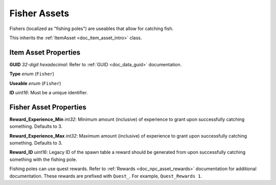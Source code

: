 .. _doc_item_asset_fisher:

Fisher Assets
=============

Fishers (localized as "fishing poles") are useables that allow for catching fish.

This inherits the :ref:`ItemAsset <doc_item_asset_intro>` class.

Item Asset Properties
---------------------

**GUID** *32-digit hexadecimal*: Refer to :ref:`GUID <doc_data_guid>` documentation.

**Type** *enum* (``Fisher``)

**Useable** *enum* (``Fisher``)

**ID** *uint16*: Must be a unique identifier.

Fisher Asset Properties
-----------------------

**Reward_Experience_Min** *int32*: Minimum amount (inclusive) of experience to grant upon successfully catching something. Defaults to 3.

**Reward_Experience_Max** *int32*: Maximum amount (inclusive) of experience to grant upon successfully catching something. Defaults to 3.

**Reward_ID** *uint16*: Legacy ID of the spawn table a reward should be generated from upon successfully catching something with the fishing pole.

Fishing poles can use quest rewards. Refer to :ref:`Rewards <doc_npc_asset_rewards>` documentation for additional documentation. These rewards are prefixed with ``Quest_``. For example, ``Quest_Rewards 1``.

